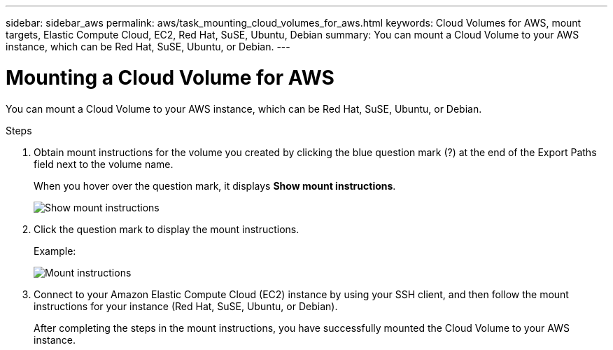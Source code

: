 ---
sidebar: sidebar_aws
permalink: aws/task_mounting_cloud_volumes_for_aws.html
keywords: Cloud Volumes for AWS, mount targets, Elastic Compute Cloud, EC2, Red Hat, SuSE, Ubuntu, Debian
summary: You can mount a Cloud Volume to your AWS instance, which can be Red Hat, SuSE, Ubuntu, or Debian.
---

= Mounting a Cloud Volume for AWS
:toc: macro
:hardbreaks:
:nofooter:
:icons: font
:linkattrs:
:imagesdir: ./media/


[.lead]
You can mount a Cloud Volume to your AWS instance, which can be Red Hat, SuSE, Ubuntu, or Debian.

.Steps

. Obtain mount instructions for the volume you created by clicking the blue question mark (?) at the end of the Export Paths field next to the volume name.
+
When you hover over the question mark, it displays *Show mount instructions*.
+
image:diagram_mount_1.png[Show mount instructions]

. Click the question mark to display the mount instructions.
+
Example:
+
image:diagram_mount_2.png[Mount instructions]
. Connect to your Amazon Elastic Compute Cloud (EC2) instance by using your SSH client, and then follow the mount instructions for your instance (Red Hat, SuSE, Ubuntu, or Debian).
+
After completing the steps in the mount instructions, you have successfully mounted the Cloud Volume to your AWS instance.
